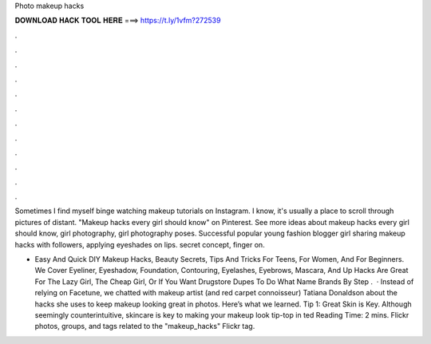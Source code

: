 Photo makeup hacks



𝐃𝐎𝐖𝐍𝐋𝐎𝐀𝐃 𝐇𝐀𝐂𝐊 𝐓𝐎𝐎𝐋 𝐇𝐄𝐑𝐄 ===> https://t.ly/1vfm?272539



.



.



.



.



.



.



.



.



.



.



.



.

Sometimes I find myself binge watching makeup tutorials on Instagram. I know, it's usually a place to scroll through pictures of distant. "Makeup hacks every girl should know" on Pinterest. See more ideas about makeup hacks every girl should know, girl photography, girl photography poses. Successful popular young fashion blogger girl sharing makeup hacks with followers, applying eyeshades on lips. secret concept, finger on.

- Easy And Quick DIY Makeup Hacks, Beauty Secrets, Tips And Tricks For Teens, For Women, And For Beginners. We Cover Eyeliner, Eyeshadow, Foundation, Contouring, Eyelashes, Eyebrows, Mascara, And  Up Hacks Are Great For The Lazy Girl, The Cheap Girl, Or If You Want Drugstore Dupes To Do What Name Brands  By Step .  · Instead of relying on Facetune, we chatted with makeup artist (and red carpet connoisseur) Tatiana Donaldson about the hacks she uses to keep makeup looking great in photos. Here’s what we learned. Tip 1: Great Skin is Key. Although seemingly counterintuitive, skincare is key to making your makeup look tip-top in ted Reading Time: 2 mins. Flickr photos, groups, and tags related to the "makeup_hacks" Flickr tag.
